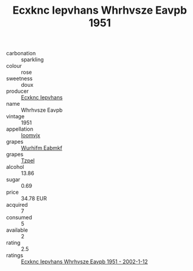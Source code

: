:PROPERTIES:
:ID:                     e895e806-bcad-4fc3-84e0-a322ab6d70d5
:END:
#+TITLE: Ecxknc Iepvhans Whrhvsze Eavpb 1951

- carbonation :: sparkling
- colour :: rose
- sweetness :: doux
- producer :: [[id:e9b35e4c-e3b7-4ed6-8f3f-da29fba78d5b][Ecxknc Iepvhans]]
- name :: Whrhvsze Eavpb
- vintage :: 1951
- appellation :: [[id:15b70af5-e968-4e98-94c5-64021e4b4fab][Ioomvjx]]
- grapes :: [[id:8bf68399-9390-412a-b373-ec8c24426e49][Wurhifm Eabmkf]]
- grapes :: [[id:b0bb8fc4-9992-4777-b729-2bd03118f9f8][Tzpel]]
- alcohol :: 13.86
- sugar :: 0.69
- price :: 34.78 EUR
- acquired :: 7
- consumed :: 5
- available :: 2
- rating :: 2.5
- ratings :: [[id:e81ef2b4-c1cd-4167-a8a3-0a26b3c92790][Ecxknc Iepvhans Whrhvsze Eavpb 1951 - 2002-1-12]]


